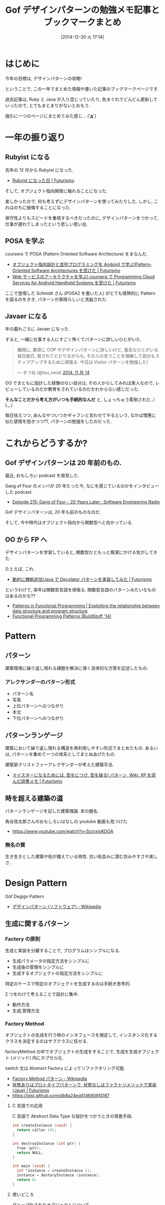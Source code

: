 #+BLOG: Futurismo
#+POSTID: 2872
#+DATE: [2014-12-30 火 17:14]
#+OPTIONS: toc:nil num:nil todo:nil pri:nil tags:nil ^:nil TeX:nil
#+CATEGORY: 技術メモ, 日記
#+TAGS: Gof, Java, Ruby, デザインパターン
#+DESCRIPTION: Gof デザインパターンの勉強メモとブックマークまとめ
#+TITLE: Gof デザインパターンの勉強メモ記事とブックマークまとめ

* はじめに
  今年の目標は, デザインパターンの攻略!

  ということで, 
  この一年でまとめた情報や書いた記事のブックマークページです.

  過去記事は, Ruby と Java が入り混じっていたり,
  気まぐれでどんどん更新していったので, とてもまとまりがないとおもう.

  強引に一つのページにまとめてみた感じ... (*'д`*)

* 一年の振り返り
** Rubyist になる
   去年の 12 月から Rubyist になった.
   - [[http://futurismo.biz/archives/2189][Rubyist になった日 | Futurismo]]

   そして, オブジェクト指向開発に触れることになった.

   楽しかったので, 何も考えずにデザインパターンを使ってみたりした.
   しかし, これはのちに後悔することになった.

   保守性よりもスピードを重視するべきだったのに,
   デザインパターンをつかって, 仕事が遅れてしまったという悲しい思い出.

** POSA を学ぶ 
   coursera で POSA (Pattern Oriented Software Archtecture) をまなんだ.
   - [[http://futurismo.biz/archives/2527][オブジェクト指向設計と並列プログラミングを Andoird で学ぶ!Pattern-Oriented Software Architectures を受けた | Futurismo]]
   - [[http://futurismo.biz/archives/2623][Web サービスのアーキテクチャを学ぶ! coursera で Programming Cloud Services for Android Handheld Systems を受けた | Futurismo]]

   ここで登場した Schmidt さん (POSA2 を書いた人) がとても情熱的に
   Pattern を語るのをきき, パターンが素晴らしいと洗脳された.

** Javaer になる
   年の暮れごろに Javaer になった.

   すると, 一緒に仕事する人にすごく怖くてパターンに詳しいひとがいた.

#+BEGIN_HTML
<blockquote class="twitter-tweet" lang="ja"><p>職場に, 異常に OOP やデザインパターンに詳しいけど, 毒舌なひとがいる. 毎日毎日, 脅されてビビりながらも, その人の言うことを理解して自分もステップアップするために頑張る. 今日は Visitor パターンを勉強した!</p>&mdash; きつね (@tsu_nera) <a href="https://twitter.com/tsu_nera/status/533283321468309504">2014, 11 月 14</a></blockquote>
<script async src="//platform.twitter.com/widgets.js" charset="utf-8"></script>
#+END_HTML

   OO でまともに設計した経験のない自分は, 
   その人からしてみれば素人なので, 
   レビューしているのだか教育をされているのだかわからない感じだった.

   *そんなことだから考え方がいつも手続的なんだ* と, 
   しょっちゅう罵倒された../ (._.)

   毎日怯えつつ, あんなやついつかギャフンと言わせてやるという,
   なかば憎悪に似た感情を抱きつつ??, パターンの勉強をしたのだった.

* これからどうするか?
** Gof デザインパターンは 20 年前のもの.
  最近, おもしろい podcast を発見した.

  Gang of Four のメンバが 20 年たった今, 
  なにを感じているのかをインタビューした podcast.
  - [[http://www.se-radio.net/2014/11/episode-215-gang-of-four-20-years-later/][Episode 215: Gang of Four – 20 Years Later : Software Engineering Radio]]

  Gof デザインパターンは, 20 年も前のものなのだ.
  
  そして, 今や時代はオブジェクト指向から関数型へと向かっている.

** OO から FP へ
  デザインパターンを学習していると,
  関数型だともっと簡潔にかける気がしてきた.

  たとえば, これ.
  - [[http://futurismo.biz/archives/2780][動的に機能追加!Java で Decolator パターンを実装してみた | Futurismo]]  
  
  というわけで, 来年は関数型言語を頑張る. 
  関数型言語のパターンみたいなものはあるのかな??
  - [[http://patternsinfp.wordpress.com/][Patterns in Functional Programming | Exploiting the relationship between data structure and program structure]]
  - [[http://www.slideshare.net/ScottWlaschin/fp-patterns-buildstufflt][Functional Programming Patterns (BuildStuff '14)]]

* Pattern
** パターン
   建築環境に繰り返し現れる課題を解決に導く具体的な方策を記述したもの.

*** アレクサンダーのパターン形式
    - パターン名
    - 写真
    - 上位パターンへのつながり
    - 本文
    - 下位パターンへのつながり

** パターンランゲージ
   建築において繰り返し現れる構造を再利用しやすい形式でまとめたもの.
   あるいは, パターンを集めて一つの体系としてまとぬあげたもの.

   建築家クリストファーアレクサンダーが考えた建築手法.
   - [[http://futurismo.biz/archives/2523][マイスターになるためには, 型をにつけ, 型を破る! パターン, Wiki, XP,を読んだ読書メモ | Futurismo]]

** 時を超える建築の道
   パターンランゲージを記した建築理論. 本の題名.

   角谷信太郎さんのおもしろいはなしの youtube 動画も見つけた.
   - https://www.youtube.com/watch?v=SctvxjoKDGA

*** 無名の質
    生き生きとした建築や街が備えている特性. 古い街並みに潜む住みやすさや美しさ.

* Design Pattern
  Gof Degign Pattern
  - [[http://ja.wikipedia.org/wiki/%E3%83%87%E3%82%B6%E3%82%A4%E3%83%B3%E3%83%91%E3%82%BF%E3%83%BC%E3%83%B3_(%E3%82%BD%E3%83%95%E3%83%88%E3%82%A6%E3%82%A7%E3%82%A2)][デザインパターン (ソフトウェア) - Wikipedia]]
   
** 生成に関するパターン
*** Factory の原則
    生成と実装を分離することで, プログラムはシンプルになる.
    - 生成パラメータの指定方法をシンプルに
    - 生成後の管理をシンプルに
    - 生成するオブジェクトの指定方法をシンプルに

    特定のケースで特定のオブジェクトを生成するのは手続き思考的.

    2 つをわけて考えることで設計に集中.
    - 動作方法
    - 生成,管理方法

*** Factory Method 
    オブジェクトの生成を行う時のインタフェースを規定して,
    インスタンス化するクラスを決定するのはサブクラスに任せる.

    factoryMethod の中でオブジェクトの生成をすることで,
    生成を生成オブジェクト (メソッド) 内にカプセル化.

    switch 文は Abstract Factory によってリファクタリング可能.

    - [[http://ja.wikipedia.org/wiki/Factory_Method_%E3%83%91%E3%82%BF%E3%83%BC%E3%83%B3][Factory Method パターン - Wikipedia]]
    - [[http://futurismo.biz/archives/2800][状態ありはプロトタイプパターンで, 状態なしはファクトリメソッドで実装 (Java) | Futurismo]]
    - https://gist.github.com/db8a24ed41d6806f4187

**** C 言語での応用
     C 言語で Abstruct Data Type な設計をつかうときの常套手段.
#+begin_src c
int createInstance (void) {
  return calloc (4);
}

int destroyInstance (int ptr) {
  free (ptr);
  return NULL;
}

int main (void) {
  int *instance = createInstance ();
  instance = destoryInstance (instance);
  return 0;
}
#+end_src

**** 使いどころ
     グループ化されたオブジェクトについて, 
     - 生成用オブジェクト (Creator)
     - 振る舞い用オブジェクト (Product)
     のペアを作成するとき.

*** Abstract Factory 
    関連するオブジェクト群を, 
    その具象クラスを明確にせずに生成するための インタフェースを提供する.
    - [[http://ja.wikipedia.org/wiki/Abstract_Factory_%E3%83%91%E3%82%BF%E3%83%BC%E3%83%B3][Abstract Factory パターン - Wikipedia]]

    関連するインスタンス群を生成するための API を集約することによって, 
    複数のモジュール群の再利用を効率化することを目的とする.

    実装は意識せずに, インタフェース (API) のみで, 
    抽象的な部品をつくりあげる.

    Factory Method 自体のカプセル化.
    マルチ Factory Method. Factory Methods.
    - [[http://futurismo.biz/archives/2805][Factory Method と Abstract Factory の違いを順に理解する | Futurismo]]

*** Builder 
    オブジェクトの生成手順が複雑な場合に, その生成過程をカプセル化する.
    - [[http://ja.wikipedia.org/wiki/Builder_%E3%83%91%E3%82%BF%E3%83%BC%E3%83%B3][Builder パターン - Wikipedia]]
    - [[http://futurismo.biz/archives/2706][エレガントな Effective Java の Builder Pattern を実装してみた | Futurismo]]

    ドメイン駆動設計でいうところのエンティティオブジェクトを生成する Factory.
    - [[http://futurismo.biz/archives/2745][抽象データ型とドメイン駆動設計の関係について | Futurismo]]

*** Prototype
    生成するオブジェクトの原型をコピーして新しいオブジェクトを生成する.
    - [[http://ja.wikipedia.org/wiki/Prototype_%E3%83%91%E3%82%BF%E3%83%BC%E3%83%B3][Prototype パターン - Wikipedia]]
    - [[http://futurismo.biz/archives/2800][状態ありはプロトタイプパターンで, 状態なしはファクトリメソッドで実装 (Java) | Futurismo]]

    Abstract Factory と似ている.
    - new でオブジェクトを生成すれば Abstract Factory.
    - clone をつかう場合の Prototype.

    複製を作成するためのメソッドを用意する. といういたって単純なもの.

    プロトタイプ が複製を担当し, 
    それ以外の生成における操作をクライアントが 担っている.

    Map にテンプレートを登録しておいて, 利用するときに複製する.
    バイナリデータをマップにいれておいて, キーとなる名前をつけて管理する, など.

    Java には, Clonable インタフェースがある.
    - [[https://docs.oracle.com/javase/jp/6/api/java/lang/Cloneable.html][Cloneable (Java Platform SE 6)]]

    クラスの数をかなり減らすことができる.

**** 利用シーン
    - Abstract Factory パターンでなされるように, 
    クライアント・アプリケーションにおいて
    オブジェクトの生成者をサブクラスにすることを回避する
    - 標準的な方法 (例えば'new') で新しいオブジェクトを作ることによる
    固有のコストが所与のアプリケーションにとって高すぎる時にそれを回避する.

*** Singleton 
    システム内で生成可能なインスタンス数をひとつだけに制限する.
    - [[http://ja.wikipedia.org/wiki/Singleton_%E3%83%91%E3%82%BF%E3%83%BC%E3%83%B3][Singleton パターン - Wikipedia]]
    - [[http://futurismo.biz/archives/2709][Java のユーティリティクラスでシングルトンパターンをためす | Futurismo]]
   
  一般的なシングルトンパターンの実装方法は以下.
   - static method
   - private な 定数に オブジェクトを保存
   - オブジェクトは getInstance () メソッドで取得

*** 各 Factory の違い
#+BEGIN_QUOTE
     デザインはしばしば,
     - 比較的に複雑でなく,
     - カスタマイズしやすく, 
     - サブクラスを急速に増やす

     ファクトリメソッドを用いるところから出発

     一層の柔軟性が必要となる箇所が発見されるに伴い,より柔軟だが複雑な 
     Abstract Factory, Prototype, Builder へと発達してゆく.
#+END_QUOTE
     - [[http://ja.wikipedia.org/wiki/Prototype_%E3%83%91%E3%82%BF%E3%83%BC%E3%83%B3#cite_note-5][Prototype パターン - Wikipedia]] より引用:

**** Factory Method
     ファクトリのクライアントとなるオブジェクトが,
     ファクトリオブジェクトにインスタンスの生成を委譲する.

      - 親クラスである Creator クラスが子クラスである 
      ConcreteCreator クラスにオブジェクトの生成を委ねる 
      - Creator クラスと ConcreteCreator クラスとの関連である. 
      - 継承
      - [オブジェクト生成] の抽象化にポイントを置いたパターン

**** Abstract Factory
     親クラスであるファクトリが, 実際のオブジェクトの生成をサブクラスに委譲する
     - Client のインスタンスが ConcreteFactory のインスタンスにオブジェクトの生成を委ねる
     - オブジェクト同士の関連
     - 委譲
     - [関連するオブジェクト群をまとめて生成するための手順] の抽象化

**** 参考:
    - [[http://www.ie.u-ryukyu.ac.jp/~e085739/java.it.2.html][Abstract Factory パターン - WTOPIA v1.0 documentation]]
    - [[http://blogs.wankuma.com/nagise/archive/2007/12/19/113684.aspx][Abstract Factory パターン と Builder パターンの違い]]
    - [[http://think-on-object.blogspot.jp/2011/11/factoryfactory-methodabstract-factory.html][オブジェクト思考: Factory (ファクトリ) パターン]]

** 構造に関するパターン
*** Adapter 
    インタフェースを変換することにより, 
    インタフェースに互換性がない クラス同士を接続する.
    - [[http://ja.wikipedia.org/wiki/Adapter_%E3%83%91%E3%82%BF%E3%83%BC%E3%83%B3][Adapter パターン - Wikipedia]]

    単なるラッパークラスとも言える.

    ラッパー方法は 2 つ.
    - 継承でラッパーする.
    - 委譲でラッパーする.

    - [[http://futurismo.biz/archives/2813][Adapter, Facade, Proxy パターンの違いのメモ | Futurismo]]

    ここでは, ConcurrentLinkedQueue と ConcurrentArrayQueue を
    生成時に交換するために, Adapter をつかっている.
    - [[http://futurismo.biz/archives/2656][Java で Producer-Consumer Pattern を実装してみた | Futurismo]]

*** Bridge 
    クライアントがアクセスするクラス (インタフェース) と実装クラスを分離して, 
    それぞれを独立に変更できるようにする.

    オブジェクト指向のこころの本にとても詳しく書いてある.
    - [[http://ja.wikipedia.org/wiki/Bridge_%E3%83%91%E3%82%BF%E3%83%BC%E3%83%B3][Bridge パターン - Wikipedia]]

    これぞ, オブジェクト指向の本質! みたいな.
    - インタフェースを用いて設計する.

    機能追加と機能実装の組み合わせ爆発を抑止することができる.
    - [[http://futurismo.biz/archives/2864][Java で Bridge パターンを実装をしてみた | Futurismo]]

*** Composite 
    部分-全体階層を表現するために, クラスの木構造に組み立てる. 同一の
    クラスから派生したサブクラスを木構造のノードとし, 
    クライアントは木構造の任意の部分を同一のインタフェースで扱える.
    - [[http://ja.wikipedia.org/wiki/Composite_%E3%83%91%E3%82%BF%E3%83%BC%E3%83%B3][Composite パターン - Wikipedia]]
    - [[http://futurismo.biz/archives/2288][コンポジット・パターン (Composite Pattern) と TkComposite についてしらべた | Futurismo]]

    別名, フォルダパターン. 
    フォルダには, フォルダとファイルがある.
    こっちの名前のがわかりやすいし, 覚えやすい.
    
*** Decorator 
    サブクラス化ではなく委譲により, クラスに新しい機能を追加する.
    - [[http://ja.wikipedia.org/wiki/Decorator_%E3%83%91%E3%82%BF%E3%83%BC%E3%83%B3][Decorator パターン - Wikipedia]]    

    ポイントは, オブジェクトの委譲方法が,
    - 集約ではなくてコンポジション
    - 継承ではなくてコンポジション

    LinkedList 構造.
    - [[http://futurismo.biz/archives/2780][動的に機能追加!Java で Decolator パターンを実装してみた | Futurismo]]
    
*** Facade 
    複数のクラス群からなるサブシステムにアクセスするための, 
    インタフェースを提供する.
    - [[http://ja.wikipedia.org/wiki/Facade_%E3%83%91%E3%82%BF%E3%83%BC%E3%83%B3][Facade パターン - Wikipedia]]

    facade とは, 正面という意味.

    - [[http://futurismo.biz/archives/2813][Adapter, Facade, Proxy パターンの違いのメモ | Futurismo]]

*** Proxy 
    オブジェクトへのアクセスをフックするための代理オブジェクトを提供する.
    - [[http://ja.wikipedia.org/wiki/Proxy_%E3%83%91%E3%82%BF%E3%83%BC%E3%83%B3][Proxy パターン - Wikipedia]]

    Proxy は英語で代理人.

    Windows のデスクトップショートカットもプロキシ.

    本物のオブジェクトにアクセスするまえにクッションを置くことで,
    そこに機能追加できる.代理プラスアルファの機能をもつ.
    - ログ
    - トレース
    - キャッシュ
    - モック

    - [[http://futurismo.biz/archives/2813][Adapter, Facade, Proxy パターンの違いのメモ | Futurismo]]

*** Flyweight 
    一度生成したインスタンスはプーリングしておき, 必要なときに取り出して使う.
    - [[http://ja.wikipedia.org/wiki/Flyweight_%E3%83%91%E3%82%BF%E3%83%BC%E3%83%B3][Flyweight パターン - Wikipedia]]
    - [[http://futurismo.biz/archives/2709][Java のユーティリティクラスはシングルトンパターン/ フライウェイトパターンで実装する | Futurismo]]

   シングルトンパターンは 
   フライウェイトパターンと合わせて利用されることがおおい.

   特徴は, 
   - private な 変数に オブジェクトを保存.
   - オブジェクトが存在すれば, getInstance で渡す.
     オブジェクトが存在しなければ, オブジェクトを作成して getInstance で渡す.

**** wikipedia から説明引用
    その時点で対象のインスタンスが生成されていない場合
    - 対象のインスタンスを新たに生成する.
    - 生成したインスタンスをプールする (言い換えると, メンバのコンテナオブジェクトに格納する).
    - 生成されたインスタンスを返す.

    対象のインスタンスが既に生成されていた場合
    - 対象のインスタンスをプールから呼び出す.
    - 対象のインスタンスを返す.

** 振る舞いに関するパターン
*** Command
    動作を表現するオブジェクト. 
    動作とそれに伴うパラメータをカプセル化したもの. 
    - [[http://ja.wikipedia.org/wiki/Command_%E3%83%91%E3%82%BF%E3%83%BC%E3%83%B3][Command パターン - Wikipedia]]
    - [[http://futurismo.biz/archives/2703][Java で Command Pattern を実装してみた | Futurismo]]

**** 特徴
   - 手続きに必要なパラメータの一時格納場所として便利. 
   - 関数呼び出しのためのパラメータを集めて, 
   後で使用するためにコマンドを保存しておくことができる.    
   - 保存されたデータ構造に対する追加, 削除が可能になる.
   - コマンドの生成と実行のタイミングの分離.

*** Chain of Responsibility 
    責務を持たせたオブジェクトの Chain に 要求を渡していく.
    - [[http://ja.wikipedia.org/wiki/Chain_of_Responsibility_%E3%83%91%E3%82%BF%E3%83%BC%E3%83%B3][Chain of Responsibility パターン - Wikipedia]]

    要求は,
    - そのオブジェクトで処理できればそこで処理する
    - そのオブジェクトで処理できなければ, 次のオブジェクトに渡す.

**** 参考記事:
    - [[http://futurismo.biz/archives/2795][Java で Chain of Responsibility Pattern を 末尾再帰で実装した | Futurismo]]
      
*** Interpreter 
    文字列からなる構文を構文解析 (Interprete) し,
    構文を表現したオブジェクト構造ともとの文字列を関連付ける.
    - [[http://ja.wikipedia.org/wiki/Interpreter_%E3%83%91%E3%82%BF%E3%83%BC%E3%83%B3][Interpreter パターン - Wikipedia]]

*** Iterator 
    オブジェクトの集合 (データ構造, コンテナ) があるとき,
    その集合の内部構造はカプセル化したままで, 
    要素に対して順にアクセスする方法を提供する.
    - [[http://ja.wikipedia.org/wiki/%E3%82%A4%E3%83%86%E3%83%AC%E3%83%BC%E3%82%BF][イテレータ - Wikipedia]]
    - [[http://ja.wikipedia.org/wiki/Iterator_%E3%83%91%E3%82%BF%E3%83%BC%E3%83%B3][Iterator パターン - Wikipedia]]
    - [[http://futurismo.biz/archives/2798][Java で Iterator Pattern を実装してみた | Futurismo]]

    コンテナオブジェクトの要素を列挙する手段を独立させることによって, 
    コンテナの内部仕様に依存しない反復子を提供することを目的とする.

    言語でサポートしていることがおおい.
    拡張 for 文, for-each 文などと呼ばれる.

    自前で実装するよりも, 言語に頼るほうがよい.

**** Java
     Collection フレームワークでは, 反復子が利用できる.

     #+begin_src java
     List<Integer> list = LinkedList<Integer>
     for (int i; list) {
     System.out.println (i);
     }
     #+end_src
     
     Iterator インタフェースを実装することで,
     自前のクラスにイテレータを適用できる.
     - [[https://docs.oracle.com/javase/jp/6/api/java/util/Iterator.html][Iterator (Java Platform SE 6)]]

**** Ruby
     Enumerable モジュールを Mix-in する.
     - [[http://docs.ruby-lang.org/ja/2.0.0/class/Enumerable.html][module Enumerable]]

**** 参考:
    - [[http://www.itsenka.com/contents/development/designpattern/iterator.html][Iterator パターン - デザインパターン入門 - IT 専科]]
    - [[http://www.techscore.com/tech/DesignPattern/Iterator/Iterator1.html/][1. Iterator パターン 1 | TECHSCORE (テックスコア)]]
    - [[http://matome.naver.jp/odai/2135164466638306201][【プログラム設計】デザインパターン学習 "Iterator パターン" とは【オブジェクト指向】 - NAVER まとめ]]

*** Mediator
    複数のオブジェクトを相互作用させる場合に,
    お互いのオブジェクト同士が直接参照することをなくすため, 
    相互作用そのものをオブジェクトとして定義する.
    - [[http://ja.wikipedia.org/wiki/Mediator_%E3%83%91%E3%82%BF%E3%83%BC%E3%83%B3][Mediator パターン - Wikipedia]]

*** Memento 
    オブジェクトの状態を保存しておき, 元に戻せるようにしておく.
    オブジェクトを以前の状態に (ロールバックにより) 戻す能力を提供する.
    - [[http://ja.wikipedia.org/wiki/Memento_%E3%83%91%E3%82%BF%E3%83%BC%E3%83%B3][Memento パターン - Wikipedia]]
    - [[http://futurismo.biz/archives/2868][Java で Memento パターンを実装をしてみた | Futurismo]]

*** Observer 
    あるオブジェクトに依存した複数のオブジェクトがある場合に,
    被依存オブジェクトの状態変化を, 依存オブジェクトに通知する.
    - [[http://ja.wikipedia.org/wiki/Decorator_%E3%83%91%E3%82%BF%E3%83%BC%E3%83%B3][Decorator パターン - Wikipedia]]
    
    Ruby ではライブラリがある.
    - [[http://futurismo.biz/archives/2283][オブザーバ・パターン (Observer) でサブウィンドウから情報を取得する | Futurismo]]

    イベントリスナ.
    
*** State 
    状態に応じてオブジェクトの振る舞いを変更したいときに,
    振る舞いを別オブジェクトにカプセル化する.
    - [[http://ja.wikipedia.org/wiki/State_%E3%83%91%E3%82%BF%E3%83%BC%E3%83%B3][State パターン - Wikipedia]]
    - [[http://futurismo.biz/archives/2302][簡潔さは力なり!Ruby でステートパターン (State Pattern) を実装する | Futurismo]]
    - [[http://futurismo.biz/archives/2649][手続き型・オブジェクト指向型・関数型 3 つのパラダイムでステートパターン (Java) | Futurismo]]    
    
*** Strategy 
    アルゴリズムをカプセル化して, アルゴリズムを交換可能にする.
    ひとつの入力データに対して, アルゴリズム毎に異なる結果を出力する.
    
    - [[http://ja.wikipedia.org/wiki/Strategy_%E3%83%91%E3%82%BF%E3%83%BC%E3%83%B3][Strategy パターン - Wikipedia]]
    - [[http://futurismo.biz/archives/2748][委譲のまとめと Strategy パターンの実装 (Java) | Futurismo]]
    - [[http://futurismo.biz/archives/2768][Effective Java にのっている エレガントな Enum の使い方メモ | Futurismo]]

    アプリケーションで使用されるアルゴリズムを動的に切り替える必要がある際に有用.
    - Android
    - Windows
    - Linux

**** 変更を考慮して設計するアプローチ
     オブジェクト思考のこころより引用.

     - 変更内容を予測するのではなくて, どこに変更が発生するのかを予測する
     - 実装を用いてプログラミングするのではなくて,
       インタフェースを用いてプログラミンクする.
     - クラス継承よりも, オブジェクトの集約を多用する.
     - 流動的要素をカプセル化する.

     switch 文を多用したり, グチャグチャになってきたら赤信号.
     switch 文は流動的要素なので, その部分をクラスに分離してカプセル化する.

     クラスに分離する際は, 継承をさけて集約を多用する.

**** Effective Java から
     p101 戦略を表現するために関数オブジェクトを使用する
     
     - 戦略を現すインタフェースを用意
     - 個々の具象戦略に関してそのインタフェースを実装しているクラスを定義.
       + 具象戦略が一度しか利用されないならば, 無名クラスで作成
       + 繰り返し利用されるならば, public static final の
         フィールド or static factory method を通じて提供.

**** 名前のつけかた
     xxxStrategy

*** Template Method 
    単なる継承.

    アルゴリズムを複数のステップに分解し,
    それぞれのステップを抽象メソッドにする.
    各ステップでのメソッドの実装はサブクラスで定義する.
    - [[http://ja.wikipedia.org/wiki/Template_Method_%E3%83%91%E3%82%BF%E3%83%BC%E3%83%B3][Template Method パターン - Wikipedia]]

    システムのフレームワークを構築するための手段としてよく活用される.

    Factory Method パターンは, 
    内部に Template Method パターンを包含することが多い

#+begin_src ruby
class A
  def execute ()
    raise "to be implemented"
  end
end

class B < A
  def execute ()
  end
end

class C < A
  def execute ()
  end
end
#+end_src

*** Visitor 
    複数のオブジェクトからなるオブジェクト構造があるときに, 
    それぞれのオブジェクト要素に処理を追加または
    オブジェクト要素の処理を変更するため, Visitor クラスを用意する.
    - [[http://ja.wikipedia.org/wiki/Visitor_%E3%83%91%E3%82%BF%E3%83%BC%E3%83%B3][Visitor パターン - Wikipedia]]
    - [[http://futurismo.biz/archives/2689][Java で Visitor Pattern を実装してみた | Futurismo]]

* OOP の 2 大原則
  オブジェクト指向のこころとは, ズバリ以下だ.
   - 流動的要素を探し出してカプセル化する
   - クラス継承よりもオブジェクトの集約を多用する

  デザインパターンとともに学ぶオブジェクト指向のこころより
  - [[http://futurismo.biz/archives/2866][パターンは暗記するものではなく導くもの! オブジェクト指向のこころを読んだ読書メモ | Futurismo]]

** カプセル化の視点で整理
   カプセル化がデータ隠蔽というのは狭義の定義.
   
   カプセル化とはあらゆるものを隠蔽すること.
   - データ
   - メソッド
   - 実装
   - 派生クラス
   - 設計の詳細
   - 実体化の規則
   - 型

   流動的要素を探し出してカプセル化する. 委譲は手段.

   この観点から, デザインパターンをとらえ直すと,

   |--------------------+----------------------------------------------|
   | 流動的要素         | Pattern                                      |
   |--------------------+----------------------------------------------|
   | アルゴリズム       | Strategy                                     |
   | 状態               | State                                        |
   | 振る舞い           | Decorator                                    |
   | パターンマッチ, 型 | Visitor                                      |
   | 動作, 要求         | Command                                      |
   | 実装               | Bridge                                       |
   | 変化への反応       | Observer                                     |
   | 相互作用           | Mediator                                     |
   | 生成               | Factory Method, Abstract Factory , Prototype |
   | 一意性             | Singleton, Flyweight                         |
   | 構造の生成         | Builder                                      |
   | 集合の巡回構造     | Iterator                                     |
   | インタフェース     | Adapter                                      |
   | システム           | Facade                                       |
   | 設計の詳細         | Template Method                              |
   |--------------------+----------------------------------------------|

     - [[http://bleis-tift.hatenablog.com/entry/20090201/1233426011#][カプセル化, 情報隠蔽, データ隠蔽 - ぐるぐる~]]

* Links
 概要がかかれたページ
 - http://homepage3.nifty.com/satoshis/oo/patterns.html

 噛み砕かれた, わかりやすい説明. 
 - [[http://d.hatena.ne.jp/language_and_engineering/20120330/p1][GoF の 23 のデザインパターンを, Java で活用するための一覧表  (パターンごとの要約コメント付き) - 主に言語とシステム開発に関して]]

 図解で解説されている.
 - [[http://www.nulab.co.jp/designPatterns/designPatterns1/designPatterns1-1.html][サルでもわかる 逆引きデザインパターン  第 1 章 はじめてのデザインパターン  はじめに]]

 サンプルソースが豊富.
 - [[http://www.techscore.com/tech/DesignPattern/index.html/][デザインパターン | TECHSCORE (テックスコア)]]

